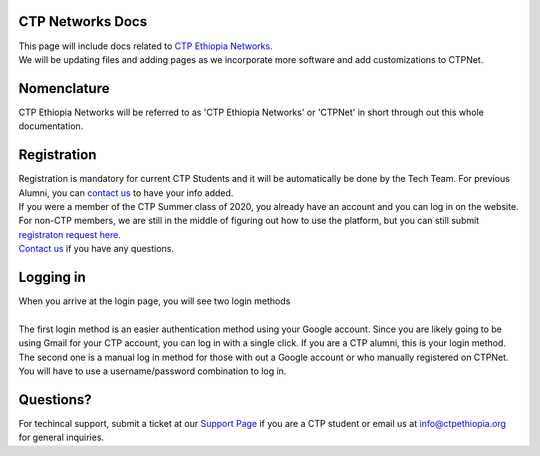 

CTP Networks Docs
-------



| This page will include docs related to `CTP Ethiopia Networks. <https://net.ctpethiopia.org/>`_ 

| We will be updating files and adding pages as we incorporate more software and add customizations to CTPNet.

Nomenclature
-------
CTP Ethiopia Networks will be referred to as 'CTP Ethiopia Networks' or 'CTPNet' in short through out this whole documentation.

Registration
-------

| Registration is mandatory for current CTP Students and it will be automatically be done by the Tech Team. For previous Alumni, you can `contact us <https://ctpethiopia.org/contact>`_ to have your info added.
| If you were a member of the CTP Summer class of 2020, you already have an account and you can log in on the website.
| For non-CTP members, we are still in the middle of figuring out how to use the platform, but you can still submit `registraton request here. <https://net.ctpethiopia.org/register>`_ 
| `Contact us <https://ctpethiopia.org/contact>`_ if you have any questions. 


Logging in
-------

| When you arrive at the login page, you will see two login methods
| 
.. image:: https://makeda.ctpethiopia.org/cloud/static/docs/net-login.png
  :width: 720
  :alt: CTPNet Login Page Screenshot
  
| The first login method is an easier authentication method using your Google account. Since you are likely going to be using Gmail for your CTP account, you can log in with a single click. If you are a CTP alumni, this is your login method.
| The second one is a manual log in method for those with out a Google account or who manually registered on CTPNet. You will have to use a username/password combination to log in. 

Questions?
-------


| For techincal support, submit a ticket at our `Support Page <https://my.ctpethiopia.org/submit-ticket>`_ if you are a CTP student or email us at info@ctpethiopia.org for general inquiries.



